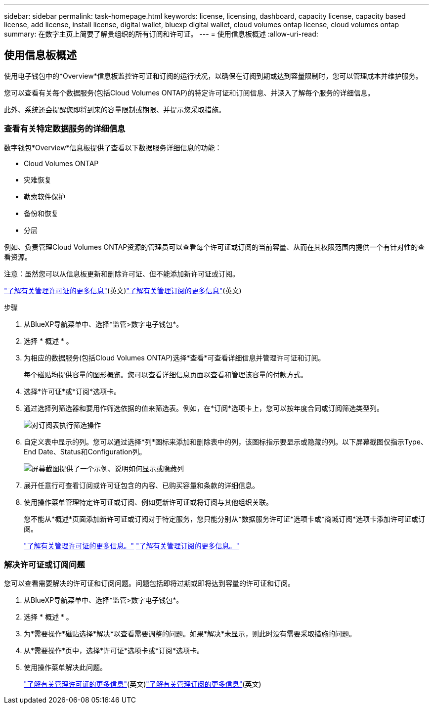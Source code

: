 ---
sidebar: sidebar 
permalink: task-homepage.html 
keywords: license, licensing, dashboard, capacity license, capacity based license, add license, install license, digital wallet, bluexp digital wallet, cloud volumes ontap license, cloud volumes ontap 
summary: 在数字主页上简要了解贵组织的所有订阅和许可证。 
---
= 使用信息板概述
:allow-uri-read: 




== 使用信息板概述

[role="lead"]
使用电子钱包中的*Overview*信息板监控许可证和订阅的运行状况，以确保在订阅到期或达到容量限制时，您可以管理成本并维护服务。

您可以查看有关每个数据服务(包括Cloud Volumes ONTAP)的特定许可证和订阅信息、并深入了解每个服务的详细信息。

此外、系统还会提醒您即将到来的容量限制或期限、并提示您采取措施。



=== 查看有关特定数据服务的详细信息

数字钱包*Overview*信息板提供了查看以下数据服务详细信息的功能：

* Cloud Volumes ONTAP
* 灾难恢复
* 勒索软件保护
* 备份和恢复
* 分层


例如、负责管理Cloud Volumes ONTAP资源的管理员可以查看每个许可证或订阅的当前容量、从而在其权限范围内提供一个有针对性的查看资源。

注意：虽然您可以从信息板更新和删除许可证、但不能添加新许可证或订阅。

link:task-manage-data-services-licenses.html["了解有关管理许可证的更多信息"^](英文)link:task-manage-subscriptions.html["了解有关管理订阅的更多信息"^](英文)

.步骤
. 从BlueXP导航菜单中、选择*监管>数字电子钱包*。
. 选择 * 概述 * 。
. 为相应的数据服务(包括Cloud Volumes ONTAP)选择*查看*可查看详细信息并管理许可证和订阅。
+
每个磁贴均提供容量的图形概览。您可以查看详细信息页面以查看和管理该容量的付款方式。

. 选择*许可证*或*订阅*选项卡。
. 通过选择列筛选器和要用作筛选依据的值来筛选表。例如，在*订阅*选项卡上，您可以按年度合同或订阅筛选类型列。
+
image:screenshot_digital_wallet_filter.png["对订阅表执行筛选操作"]

. 自定义表中显示的列。您可以通过选择*列*图标来添加和删除表中的列，该图标指示要显示或隐藏的列。以下屏幕截图仅指示Type、End Date、Status和Configuration列。
+
image:screenshot_digital_wallet_show_hide_columns.png["屏幕截图提供了一个示例、说明如何显示或隐藏列"]

. 展开任意行可查看订阅或许可证包含的内容、已购买容量和条款的详细信息。
. 使用操作菜单管理特定许可证或订阅、例如更新许可证或将订阅与其他组织关联。
+
您不能从*概述*页面添加新许可证或订阅对于特定服务，您只能分别从*数据服务许可证*选项卡或*商城订阅*选项卡添加许可证或订阅。

+
link:task-data-services-licenses.html["了解有关管理许可证的更多信息。"] link:task-manage-subscriptions.html["了解有关管理订阅的更多信息。"]





=== 解决许可证或订阅问题

您可以查看需要解决的许可证和订阅问题。问题包括即将过期或即将达到容量的许可证和订阅。

. 从BlueXP导航菜单中、选择*监管>数字电子钱包*。
. 选择 * 概述 * 。
. 为*需要操作*磁贴选择*解决*以查看需要调整的问题。如果*解决*未显示，则此时没有需要采取措施的问题。
. 从*需要操作*页中，选择*许可证*选项卡或*订阅*选项卡。
. 使用操作菜单解决此问题。
+
link:task-manage-data-services-licenses.html["了解有关管理许可证的更多信息"^](英文)link:task-manage-subscriptions.html["了解有关管理订阅的更多信息"^](英文)


